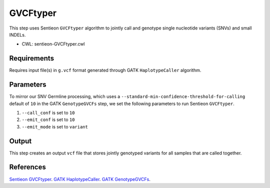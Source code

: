 =========
GVCFtyper
=========

This step uses Sentieon ``GVCFtyper`` algorithm to jointly call and genotype single nucleotide variants (SNVs) and small INDELs.

* CWL: sentieon-GVCFtyper.cwl


Requirements
++++++++++++

Requires input file(s) in ``g.vcf`` format generated through GATK ``HaplotypeCaller`` algorithm.


Parameters
++++++++++

To mirror our SNV Germline processing, which uses a ``--standard-min-confidence-threshold-for-calling`` default of ``10`` in the GATK ``GenotypeGVCFs`` step, we set the following parameters to run Sentieon ``GVCFtyper``.

1. ``--call_conf`` is set to ``10``
2. ``--emit_conf`` is set to ``10``
3. ``--emit_mode`` is set to ``variant``


Output
++++++

This step creates an output ``vcf`` file that stores jointly genotyped variants for all samples that are called together.


References
++++++++++

`Sentieon GVCFtyper <https://support.sentieon.com/manual/usages/general/#gvcftyper-algorithm>`__.
`GATK HaplotypeCaller <https://gatk.broadinstitute.org/hc/en-us/articles/5358864757787-HaplotypeCaller>`__.
`GATK GenotypeGVCFs <https://gatk.broadinstitute.org/hc/en-us/articles/5358906861083-GenotypeGVCFs>`__.
